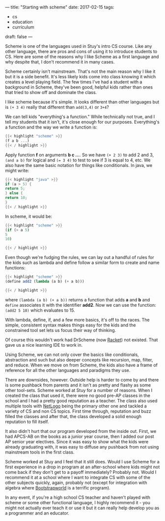 ---
title: "Starting with scheme"
date: 2017-02-15
tags:
- cs
-  education
-  curriculum
draft: false
---


Scheme is one of the languages used in Stuy's intro CS course. Like
any other language, there are pros and cons of using it to introduce
students to CS. Here are some of the reasons why I like Scheme as a
first language and why despite that,  I don't recommend it in many
cases.

Scheme certainly isn't mainstream. That's not the main reason why I
like it but it is a side benefit. It's less likely kids come into
class knowing it which creates a level playing field. The few times
I've had a student with a background in Scheme, they've been good,
helpful kids rather than ones that tried to show off and dominate the
class.

I like scheme because it's simple. It looks different than other
languages but is ~(+ 3 4)~ really that different than ~add(3,4)~ or
~3+4~?

We can tell kids "everything's a function." While technically not
true, and I tell my students that it isn't, it's close enough for our
purposes. Everything's a function and the way we write a function is:

#+BEGIN_SRC scheme
{{< highlight "scheme" >}}
(f a b ...)
{{< / highlight >}}
#+END_SRC

Apply function **f** on arguments **b c ...**. So we have ~(+ 2 3)~ to
add 2 and 3, ~(and a b)~ for logical and ~(= 3 4)~ to test to see if 3
is equal to 4, etc. We also have the same basic notation for things
like conditionals. In java, we might write:

#+BEGIN_SRC java
{{< highlight "java" >}}
if (a > 5) {
return 5;
} else {
return 10;
}
{{< / highlight >}}
#+END_SRC

In scheme, it would be:

#+BEGIN_SRC scheme
{{< highlight "scheme" >}}
(if (> a 5)
5
10)

{{< / highlight >}}
#+END_SRC

Even though we're fudging the rules, we can lay out a handful of rules
for the kids such as lambda and define follow a similar form to create and
name functions:

#+BEGIN_SRC scheme
{{< highlight "scheme" >}}
(define add2 (lambda (a b) (+ a b)))

{{< / highlight >}}
#+END_SRC

where ~(lambda (a b) (+ a b))~ returns a function that adds **a** and
**b** and ~define~ associates it with the identifier **add2**. Now we
can use the function: ~(add2 5 10)~ which evaluates to 15.

With lambda, define, if, and a few more basics, it's off to the
races. The simple, consistent syntax makes things easy for the kids
and the constrained tool set lets us focus their way of thinking.

Of course this wouldn't work had DrScheme (now [[https://racket-lang.org/][Racket]]) not
existed. That gave us a nice learning IDE to work in.

Using Scheme, we can not only cover the basics like conditionals,
abstraction and such but also deeper concepts like recursion, map,
filter, and reduce. When we move on from Scheme, the kids also have a
frame of reference for all the other languages and paradigms they use.

There are downsides, however. Outside help is harder to come by and
there is some pushback from parents and it isn't as pretty and flashy
as some other tool-sets. Scheme worked at Stuy for a number of
reasons. When I created the class that used it, there were no good
pre-AP classes in the school and I had a pretty good reputation as a
teacher. The class also used multiple tools with [[https://ccl.northwestern.edu/netlogo/][NetLogo]] being the
primary other one and tackled a variety of CS and non CS topics.
First time through, reputation and buzz filled the classes and after
that, the class developed a solid enough reputation to fill itself.

It also didn't hurt that our program developed from the inside
out. First, we had APCS-AB on the books as a junior year course, then
I added our post AP senior year electives. Since it was easy to show
what the kids were already graduating with, it was easy to diffuse any
pushback from not using mainstream tools in the first class.

Scheme worked at Stuy and I feel that it still does. Would I use
Scheme for a first experience in a drop in program at an after-school
where kids might not come back if they don't get to a payoff
immediately? Probably not. Would I recommend it at a school where I
want to integrate CS with some of the other subjects quickly, again,
probably not (except for integration with algebra where [[http://www.bootstrapworld.org/][Bootstrapworld]]
is a terrific program).

In any event, if you're a high school CS teacher and  haven't played
with scheme  or some other functional language, I highly recommend
it - you might not actually ever teach it or use it but it can really
help develop you as a programmer and an educator.





#  LocalWords:  pushback

